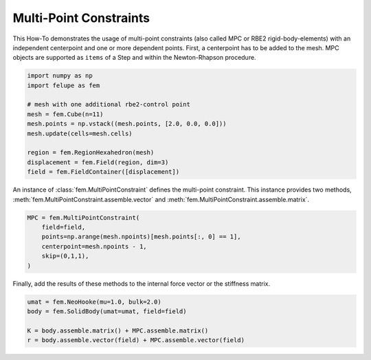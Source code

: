 Multi-Point Constraints
-----------------------

This How-To demonstrates the usage of multi-point constraints (also called MPC or RBE2 rigid-body-elements) with an independent centerpoint and one or more dependent points. First, a centerpoint has to be added to the mesh. MPC objects are supported as ``items`` of a Step and within the Newton-Rhapson procedure.

..  code-block:: python

    import numpy as np
    import felupe as fem

    # mesh with one additional rbe2-control point
    mesh = fem.Cube(n=11)
    mesh.points = np.vstack((mesh.points, [2.0, 0.0, 0.0]))
    mesh.update(cells=mesh.cells)
    
    region = fem.RegionHexahedron(mesh)
    displacement = fem.Field(region, dim=3)
    field = fem.FieldContainer([displacement])

An instance of :class:`fem.MultiPointConstraint` defines the multi-point constraint. This instance provides two methods, :meth:`fem.MultiPointConstraint.assemble.vector` and :meth:`fem.MultiPointConstraint.assemble.matrix`.

..  code-block:: python

    MPC = fem.MultiPointConstraint(
        field=field, 
        points=np.arange(mesh.npoints)[mesh.points[:, 0] == 1], 
        centerpoint=mesh.npoints - 1, 
        skip=(0,1,1),
    )

Finally, add the results of these methods to the internal force vector or the stiffness matrix.

..  code-block:: python

    umat = fem.NeoHooke(mu=1.0, bulk=2.0)
    body = fem.SolidBody(umat=umat, field=field)

    K = body.assemble.matrix() + MPC.assemble.matrix()
    r = body.assemble.vector(field) + MPC.assemble.vector(field)